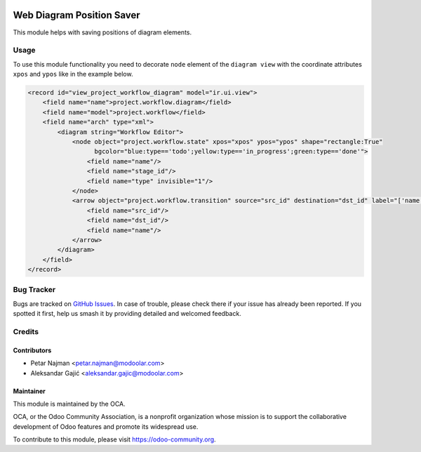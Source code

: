.. image:: https://www.gnu.org/graphics/lgplv3-147x51.png
   :target: https://www.gnu.org/licenses/lgpl-3.0.en.html
   :alt: License: LGPL-v3

==========================
Web Diagram Position Saver
==========================

This module helps with saving positions of diagram elements.

Usage
=====

To use this module functionality you need to decorate ``node`` element of the ``diagram view`` with the coordinate attributes
``xpos`` and ``ypos`` like in the example below.

.. code-block:: xml

         <record id="view_project_workflow_diagram" model="ir.ui.view">
             <field name="name">project.workflow.diagram</field>
             <field name="model">project.workflow</field>
             <field name="arch" type="xml">
                 <diagram string="Workflow Editor">
                     <node object="project.workflow.state" xpos="xpos" ypos="ypos" shape="rectangle:True"
                           bgcolor="blue:type=='todo';yellow:type=='in_progress';green:type=='done'">
                         <field name="name"/>
                         <field name="stage_id"/>
                         <field name="type" invisible="1"/>
                     </node>
                     <arrow object="project.workflow.transition" source="src_id" destination="dst_id" label="['name']">
                         <field name="src_id"/>
                         <field name="dst_id"/>
                         <field name="name"/>
                     </arrow>
                 </diagram>
             </field>
         </record>

Bug Tracker
===========

Bugs are tracked on `GitHub Issues
<https://github.com/OCA/web/issues>`_. In case of trouble, please
check there if your issue has already been reported. If you spotted it first,
help us smash it by providing detailed and welcomed feedback.

Credits
=======

Contributors
------------

* Petar Najman <petar.najman@modoolar.com>
* Aleksandar Gajić <aleksandar.gajic@modoolar.com>

Maintainer
----------

.. image:: https://odoo-community.org/logo.png
   :alt: Odoo Community Association
   :target: https://odoo-community.org

This module is maintained by the OCA.

OCA, or the Odoo Community Association, is a nonprofit organization whose
mission is to support the collaborative development of Odoo features and
promote its widespread use.

To contribute to this module, please visit https://odoo-community.org.
